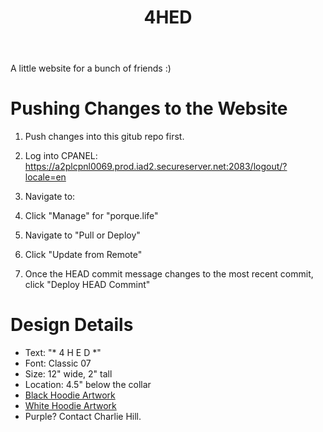 #+TITLE: 4HED

A little website for a bunch of friends :)

* Pushing Changes to the Website
1. Push changes into this gitub repo first.
2. Log into CPANEL: https://a2plcpnl0069.prod.iad2.secureserver.net:2083/logout/?locale=en
3. Navigate to:

   [[./images/git_version_control_logo.png]]
4. Click "Manage" for "porque.life"
5. Navigate to "Pull or Deploy"
6. Click "Update from Remote"
7. Once the HEAD commit message changes to the most recent commit, click "Deploy
   HEAD Commint"
* Design Details
- Text: "* 4 H E D *"
- Font: Classic 07
- Size: 12" wide, 2" tall
- Location: 4.5" below the collar
- [[https://www.brokenarrowwear.com/artapprovals/ArtApproval.aspx?customer_number=350093&art_number=222695][Black Hoodie Artwork]]
- [[https://www.brokenarrowwear.com/artapprovals/ArtApproval.aspx?customer_number=350093&art_number=234914][White Hoodie Artwork]]
- Purple? Contact Charlie Hill.
